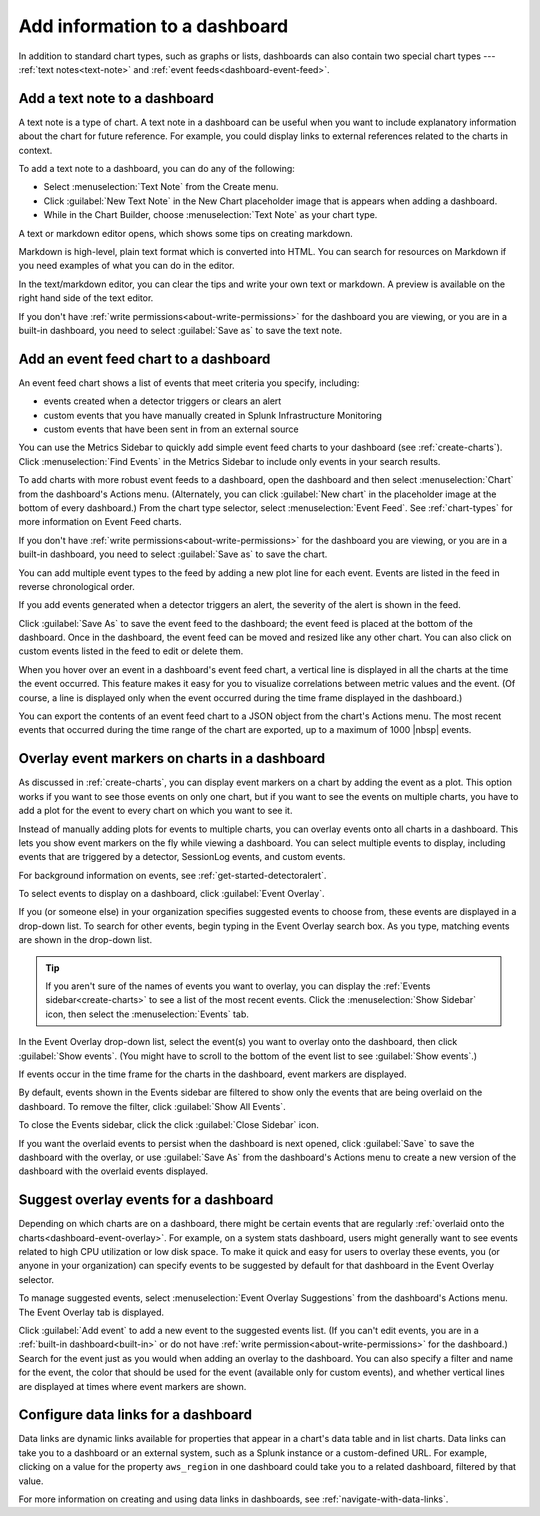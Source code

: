 .. _dashboards-add:

*****************************************************************
Add information to a dashboard
*****************************************************************

.. meta::
      :description: In addition to standard chart types, such as graphs or lists, dashboards can also contain two special chart types -- text notes and event feeds. You can also overlay events onto all charts in a dashboard and create data links from other dashboard content to specified locations.

In addition to standard chart types, such as graphs or lists, dashboards can also contain two special chart types --- :ref:`text notes<text-note>` and :ref:`event feeds<dashboard-event-feed>`.

..  add-charts-to-dashboard:

..
.. Add charts to a dashboard
.. =============================================================================
..
.. There are a number of ways to create new charts or copy existing charts to a dashboard; see :ref:`ways-to-create-charts`.

.. _text-note:

Add a text note to a dashboard
=============================================================================

A text note is a type of chart. A text note in a dashboard can be useful when you want to include explanatory information about the chart for future reference. For example, you could display links to external references related to the charts in context.

To add a text note to a dashboard, you can do any of the following:

-	Select :menuselection:`Text Note` from the Create menu.

-	Click :guilabel:`New Text Note` in the New Chart placeholder image that is appears when adding a dashboard.

-	While in the Chart Builder, choose :menuselection:`Text Note` as your chart type.

A text or markdown editor opens, which shows some tips on creating markdown.

..
	include:: /_sidebars-and-includes/text-note-how-to.rst

Markdown is high-level, plain text format which is converted into HTML. You can search for resources on Markdown if you need examples of what you can do in the editor.

In the text/markdown editor, you can clear the tips and write your own text or markdown. A preview is available on the right hand side of the text editor.

If you don't have :ref:`write permissions<about-write-permissions>` for the dashboard you are viewing, or you are in a built-in dashboard, you need to select :guilabel:`Save as` to save the text note.

.. _dashboard-event-feed:

Add an event feed chart to a dashboard
=============================================================================

An event feed chart shows a list of events that meet criteria you specify, including:

- events created when a detector triggers or clears an alert
- custom events that you have manually created in Splunk Infrastructure Monitoring
- custom events that have been sent in from an external source

You can use the Metrics Sidebar to quickly add simple event feed charts to your dashboard (see :ref:`create-charts`). Click :menuselection:`Find Events` in the Metrics Sidebar to include only events in your search results.

To add charts with more robust event feeds to a dashboard, open the dashboard and then select :menuselection:`Chart` from the dashboard's Actions menu. (Alternately, you can click :guilabel:`New chart` in the placeholder image at the bottom of every dashboard.) From the chart type selector, select :menuselection:`Event Feed`. See :ref:`chart-types` for more information on Event Feed charts.

If you don't have :ref:`write permissions<about-write-permissions>` for the dashboard you are viewing, or you are in a built-in dashboard, you need to select :guilabel:`Save as` to save the chart.

You can add multiple event types to the feed by adding a new plot line for each event. Events are listed in the feed in reverse chronological order.

If you add events generated when a detector triggers an alert, the severity of the alert is shown in the feed.

Click :guilabel:`Save As` to save the event feed to the dashboard; the event feed is placed at the bottom of the dashboard. Once in the dashboard, the event feed can be moved and resized like any other chart. You can also click on custom events listed in the feed to edit or delete them.

When you hover over an event in a dashboard's event feed chart, a vertical line is displayed in all the charts at the time the event occurred. This feature makes it easy for you to visualize correlations between metric values and the event. (Of course, a line is displayed only when the event occurred during the time frame displayed in the dashboard.)

You can export the contents of an event feed chart to a JSON object from the chart's Actions menu. The most recent events that occurred during the time range of the chart are exported, up to a maximum of 1000  |nbsp| events.

.. _dashboard-event-overlay:

Overlay event markers on charts in a dashboard
=============================================================================

As discussed in :ref:`create-charts`, you can display event markers on a chart by adding the event as a plot. This option works if you want to see those events on only one chart, but if you want to see the events on multiple charts, you have to add a plot for the event to every chart on which you want to see it.

Instead of manually adding plots for events to multiple charts, you can overlay events onto all charts in a dashboard. This lets you show event markers on the fly while viewing a dashboard. You can select multiple events to display, including events that are triggered by a detector, SessionLog events, and custom events.

For background information on events, see :ref:`get-started-detectoralert`.

To select events to display on a dashboard, click :guilabel:`Event Overlay`.

If you (or someone else) in your organization specifies suggested events to choose from, these events are displayed in a drop-down list. To search for other events, begin typing in the Event Overlay search box. As you type, matching events are shown in the drop-down list.

..	tip:: If you aren't sure of the names of events you want to overlay, you can display the :ref:`Events sidebar<create-charts>` to see a list of the most recent events. Click the :menuselection:`Show Sidebar` icon, then select the :menuselection:`Events` tab.

In the Event Overlay drop-down list, select the event(s) you want to overlay onto the dashboard, then click :guilabel:`Show events`. (You might have to scroll to the bottom of the event list to see :guilabel:`Show events`.)

If events occur in the time frame for the charts in the dashboard, event markers are displayed.

By default, events shown in the Events sidebar are filtered to show only the events that are being overlaid on the dashboard. To remove the filter, click :guilabel:`Show All Events`.

To close the Events sidebar, click the click :guilabel:`Close Sidebar` icon.

If you want the overlaid events to persist when the dashboard is next opened, click :guilabel:`Save` to save the dashboard with the overlay, or use :guilabel:`Save As` from the dashboard's Actions menu to create a new version of the dashboard with the overlaid events displayed.

Suggest overlay events for a dashboard
=============================================================================

Depending on which charts are on a dashboard, there might be certain events that are regularly :ref:`overlaid onto the charts<dashboard-event-overlay>`. For example, on a system stats dashboard, users might generally want to see events related to high CPU utilization or low disk space. To make it quick and easy for users to overlay these events, you (or anyone in your organization) can specify events to be suggested by default for that dashboard in the Event Overlay selector.

To manage suggested events, select :menuselection:`Event Overlay Suggestions` from the dashboard's Actions menu. The Event Overlay tab is displayed.

Click :guilabel:`Add event` to add a new event to the suggested events list. (If you can't edit events, you are in a :ref:`built-in dashboard<built-in>` or do not have :ref:`write permission<about-write-permissions>` for the dashboard.) Search for the event just as you would when adding an overlay to the dashboard. You can also specify a filter and name for the event, the color that should be used for the event (available only for custom events), and whether vertical lines are displayed at times where event markers are shown.

Configure data links for a dashboard
=============================================================================

Data links are dynamic links available for properties that appear in a chart's data table and in list charts. Data links can take you to a dashboard or an external system, such as a Splunk instance or a custom-defined URL. For example, clicking on a value for the property ``aws_region`` in one dashboard could take you to a related dashboard, filtered by that value.

For more information on creating and using data links in dashboards, see :ref:`navigate-with-data-links`.
